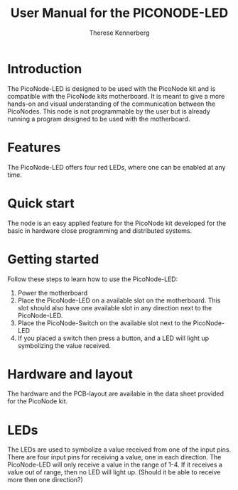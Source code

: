 #+TITLE: User Manual for the PICONODE-LED
#+AUTHOR: Therese Kennerberg
# Fancy links
#+LATEX_HEADER: \usepackage{xcolor}
#+LATEX_HEADER: \hypersetup{colorlinks, linkcolor={red!50!black}, citecolor={blue!50!black}, urlcolor={blue!80!black}}

* Introduction

The PicoNode-LED is designed to be used with the PicoNode kit and is compatible with the PicoNode kits motherboard. It is meant to give a more hands-on and visual understanding of the communication between the PicoNodes. This node is not programmable by the user but is already running a program designed to be used with the motherboard.

* Features

The PicoNode-LED offers four red LEDs, where one can be enabled at any time.

* Quick start

The node is an easy applied feature for the PicoNode kit developed for the basic in hardware close programming and distributed systems.

* Getting started

Follow these steps to learn how to use the PicoNode-LED:

1. Power the motherboard
2. Place the PicoNode-LED on a available slot on the motherboard. This slot should also have one available slot in any direction next to the PicoNode-LED.
3. Place the PicoNode-Switch on the available slot next to the PicoNode-LED
4. If you placed a switch then press a button, and a LED will light up symbolizing the value received.

* Hardware and layout

The hardware and the PCB-layout are available in the data sheet provided for the PicoNode kit.

* LEDs

The LEDs are used to symbolize a value received from one of the input pins. There are four input pins for receiving a value, one in each direction. The PicoNode-LED will only receive a value in the range of 1-4. If it receives a value out of range, then no LED will light up. (Should it be able to receive more then one direction?)
